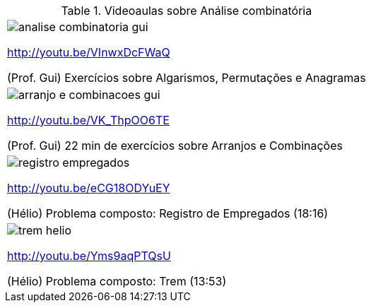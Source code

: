 [[tabqr_combinacao]]
.Videoaulas sobre Análise combinatória
[cols="1^,1^", frame="none", grid="none"]
|====
| image:{qrcode_dir}/analise-combinatoria-gui.png[]

http://youtu.be/VInwxDcFWaQ

(Prof. Gui) Exercícios sobre Algarismos, Permutações e Anagramas
| image:{qrcode_dir}/arranjo-e-combinacoes-gui.png[]

http://youtu.be/VK_ThpOO6TE

(Prof. Gui) 22 min de exercícios sobre Arranjos e Combinações
| image:{qrcode_dir}/registro-empregados.png[]

http://youtu.be/eCG18ODYuEY

(Hélio) Problema composto: Registro de Empregados (18:16)
| image:{qrcode_dir}/trem-helio.png[]

http://youtu.be/Yms9aqPTQsU

(Hélio) Problema composto: Trem (13:53)

|====
